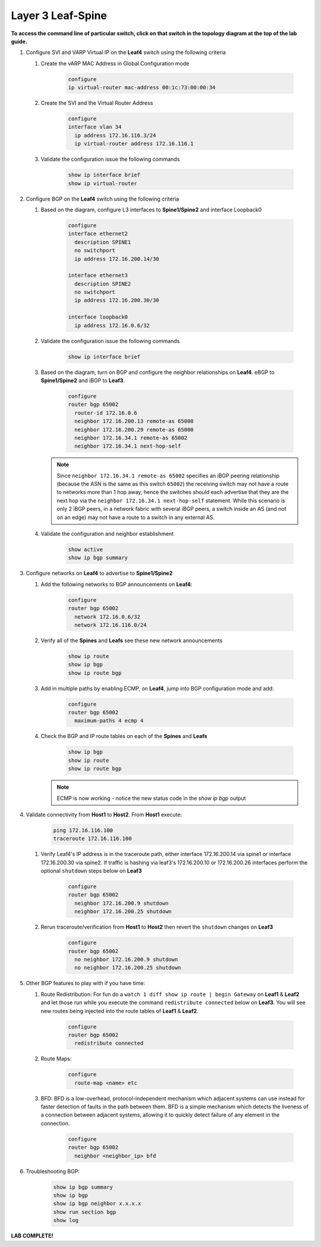 Layer 3 Leaf-Spine
==================

**To access the command line of particular switch, click on that switch in the topology diagram at the top of the lab guide.**

1. Configure SVI and VARP Virtual IP on the **Leaf4** switch using the following criteria

   1. Create the vARP MAC Address in Global Configuration mode

        .. code-block:: text

            configure
            ip virtual-router mac-address 00:1c:73:00:00:34

   2. Create the SVI and the Virtual Router Address

        .. code-block:: text

            configure
            interface vlan 34
              ip address 172.16.116.3/24
              ip virtual-router address 172.16.116.1

   3. Validate the configuration issue the following commands

        .. code-block:: text

            show ip interface brief
            show ip virtual-router

2. Configure BGP on the **Leaf4** switch using the following criteria

   1. Based on the diagram, configure L3 interfaces to **Spine1/Spine2** and interface Loopback0

        .. code-block:: text

            configure
            interface ethernet2
              description SPINE1
              no switchport
              ip address 172.16.200.14/30

            interface ethernet3
              description SPINE2
              no switchport
              ip address 172.16.200.30/30

            interface loopback0
              ip address 172.16.0.6/32

   2. Validate the configuration issue the following commands

        .. code-block:: text

            show ip interface brief

   3. Based on the diagram, turn on BGP and configure the neighbor
      relationships on **Leaf4**. eBGP to **Spine1/Spine2** and iBGP to **Leaf3**.

        .. code-block:: text

            configure
            router bgp 65002
              router-id 172.16.0.6
              neighbor 172.16.200.13 remote-as 65000
              neighbor 172.16.200.29 remote-as 65000
              neighbor 172.16.34.1 remote-as 65002
              neighbor 172.16.34.1 next-hop-self

      .. note:: Since ``neighbor 172.16.34.1 remote-as 65002`` specifies an iBGP
       peering relationship (because the ASN is the same as this switch
       ``65002``) the receiving switch may not have a route to networks more
       than 1 hop away, hence the switches should each advertise that they are
       the next hop via the ``neighbor 172.16.34.1 next-hop-self`` statement. While this scenario is
       only 2 iBGP peers, in a network fabric with several iBGP peers, a
       switch inside an AS (and not on an edge) may not have a route to a
       switch in any external AS.

   4. Validate the configuration and neighbor establishment

        .. code-block:: text

            show active
            show ip bgp summary

3. Configure networks on **Leaf4** to advertise to **Spine1/Spine2**

   1. Add the following networks to BGP announcements on **Leaf4**:

        .. code-block:: text

            configure
            router bgp 65002
              network 172.16.0.6/32
              network 172.16.116.0/24

   2. Verify all of the **Spines** and **Leafs** see these new network announcements

        .. code-block:: text

            show ip route
            show ip bgp
            show ip route bgp

   3. Add in multiple paths by enabling ECMP, on **Leaf4**, jump into BGP configuration mode and add:

        .. code-block:: text

            configure
            router bgp 65002
              maximum-paths 4 ecmp 4

   4. Check the BGP and IP route tables on each of the **Spines** and **Leafs**

        .. code-block:: text

            show ip bgp
            show ip route
            show ip route bgp

      .. note:: ECMP is now working - notice the new status code in the `show ip bgp` output

4. Validate connectivity from **Host1** to **Host2**. From **Host1** execute:

        .. code-block:: text

            ping 172.16.116.100
            traceroute 172.16.116.100

   1. Verify Leaf4's IP address is in the traceroute path, either interface 172.16.200.14 via spine1 or  interface 172.16.200.30 via spine2.
      If traffic is hashing via leaf3's 172.16.200.10 or 172.16.200.26 interfaces perform the optional ``shutdown`` steps below on **Leaf3**

        .. code-block:: text

            configure
            router bgp 65002
              neighbor 172.16.200.9 shutdown
              neighbor 172.16.200.25 shutdown

   2. Rerun traceroute/verification from **Host1** to **Host2** then revert the ``shutdown`` changes on **Leaf3**

        .. code-block:: text

            configure
            router bgp 65002
              no neighbor 172.16.200.9 shutdown
              no neighbor 172.16.200.25 shutdown

5. Other BGP features to play with if you have time:

   1. Route Redistribution: For fun do a ``watch 1 diff show ip route | begin
      Gateway`` on **Leaf1** & **Leaf2** and let those run while you execute the
      command ``redistribute connected`` below on **Leaf3**. You will see new routes being
      injected into the route tables of **Leaf1** & **Leaf2**.

        .. code-block:: text

            configure
            router bgp 65002
              redistribute connected

   2. Route Maps:

        .. code-block:: text

            configure
              route-map <name> etc

   3. BFD: BFD is a low-overhead, protocol-independent mechanism which adjacent
      systems can use instead for faster detection of faults in the path between
      them. BFD is a simple mechanism which detects the liveness of a connection
      between adjacent systems, allowing it to quickly detect failure of any
      element in the connection.

        .. code-block:: text

            configure
            router bgp 65002
              neighbor <neighbor_ip> bfd

6. Troubleshooting BGP:

    .. code-block:: text

        show ip bgp summary
        show ip bgp
        show ip bgp neighbor x.x.x.x
        show run section bgp
        show log

**LAB COMPLETE!**
